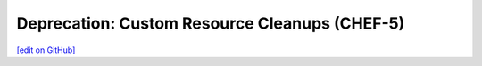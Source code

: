 =======================================================
Deprecation: Custom Resource Cleanups (CHEF-5)
=======================================================
`[edit on GitHub] <https://github.com/chef/chef-web-docs/blob/master/chef_master/source/deprecations_custom_resource_cleanups.rst>`__


